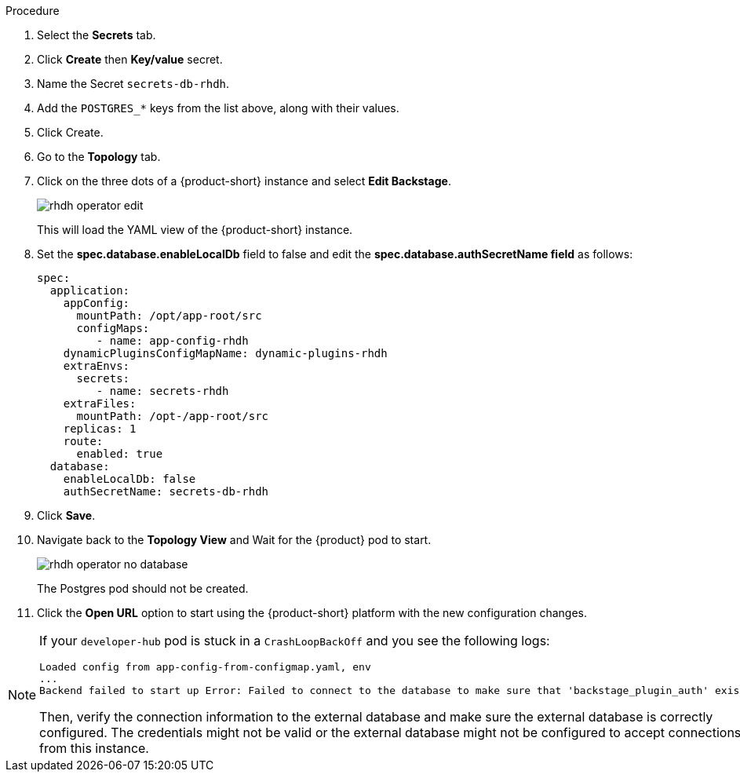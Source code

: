 [id='proc-using-external-database-operator_{context}']
//= Using an external database with the Operator
.Procedure
. Select the *Secrets* tab.

. Click *Create* then *Key/value* secret.

. Name the Secret `secrets-db-rhdh`.

. Add the `POSTGRES_*` keys from the list above, along with their values.

. Click Create.
. Go to the *Topology* tab.
. Click on the three dots of a {product-short} instance and select *Edit Backstage*.
+
image::rhdh/rhdh-operator-edit.png[]
+
This will load the YAML view of the {product-short} instance. 
. Set the *spec.database.enableLocalDb* field to false and edit the *spec.database.authSecretName field* as follows:
+
[source]
----
spec:
  application:
    appConfig:
      mountPath: /opt/app-root/src
      configMaps:
         - name: app-config-rhdh
    dynamicPluginsConfigMapName: dynamic-plugins-rhdh
    extraEnvs:
      secrets:
         - name: secrets-rhdh
    extraFiles:
      mountPath: /opt-/app-root/src
    replicas: 1
    route:
      enabled: true
  database:
    enableLocalDb: false
    authSecretName: secrets-db-rhdh
----
// +
// image::rhdh/rhdh-operator-database-example.png[]

. Click *Save*.
. Navigate back to the *Topology View* and Wait for the {product} pod to start. 
+
image::rhdh/rhdh-operator-no-database.png[]
+
The Postgres pod should not be created.

. Click the *Open URL* option to start using the {product-short} platform with the new configuration changes.

[NOTE]
====
If your `developer-hub` pod is stuck in a `CrashLoopBackOff` and you see the following logs:

[source,log]
----
Loaded config from app-config-from-configmap.yaml, env
...
Backend failed to start up Error: Failed to connect to the database to make sure that 'backstage_plugin_auth' exists
----

Then, verify the connection information to the external database and make sure the external database is correctly configured. The credentials might not be valid or the external database might not be configured to accept connections from this instance.
====